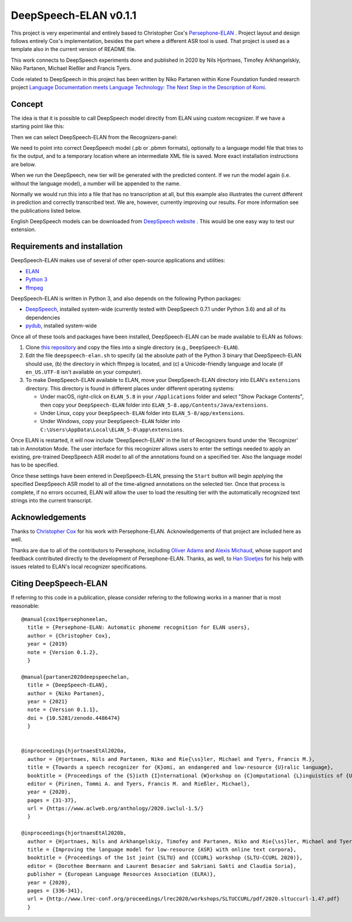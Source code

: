 DeepSpeech-ELAN v0.1.1
======================

This project is very experimental and entirely based to Christopher Cox's
`Persephone-ELAN <https://github.com/coxchristopher/persephone-elan/>`_ .
Project layout and design follows entirely Cox's implementation, besides 
the part where a different ASR tool is used. That project is used as a template also
in the current version of README file.

This work connects to DeepSpeech experiments done and published in 2020 by 
Nils Hjortnaes, Timofey Arkhangelskiy, Niko Partanen, Michael Rießler and Francis Tyers.

Code related to DeepSpeech in this project has been written by Niko Partanen within 
Kone Foundation funded research project `Language Documentation meets Language Technology: The Next Step in the Description of Komi <https://langdoc.github.io/IKDP-2/>`_.

Concept
-------

The idea is that it is possible to call DeepSpeech model directly from ELAN
using custom recognizer. If we have a starting point like this:

.. image:: screenshots/start.png

Then we can select DeepSpeech-ELAN from the Recognizers-panel:

.. image:: screenshots/layout.png

We need to point into correct DeepSpeech model (.pb or .pbmm formats), 
optionally to a language model file that tries to fix the output, and
to a temporary location where an intermediate XML file is saved. More exact installation 
instructions are below.

When we run the DeepSpeech, new tier will be generated with the predicted
content. If we run the model again (i.e. without the language model), a 
number will be appended to the name.

.. image:: screenshots/result.png

Normally we would run this into a file that has no transcription at all, 
but this example also illustrates the current different in prediction and 
correctly transcribed text. We are, however, currently improving our results. 
For more information see the publications listed below.

English DeepSpeech models can be downloaded from `DeepSpeech website <https://github.com/mozilla/DeepSpeech/releases/tag/v0.7.4>`_ . This would be one easy way to test our extension.

Requirements and installation
-----------------------------

DeepSpeech-ELAN makes use of several of other open-source applications and
utilities:

* `ELAN <https://tla.mpi.nl/tools/tla-tools/elan/>`_ 
* `Python 3 <https://www.python.org/>`_ 
* `ffmpeg <https://ffmpeg.org>`_

DeepSpeech-ELAN is written in Python 3, and also depends on the following
Python packages:

* `DeepSpeech <https://github.com/mozilla/DeepSpeech/>`_, installed
  system-wide (currently tested with DeepSpeech 0.7.1 under Python
  3.6) and all of its dependencies
* `pydub <https://github.com/jiaaro/pydub>`_, installed system-wide
  
Once all of these tools and packages have been installed, DeepSpeech-ELAN can
be made available to ELAN as follows:

#. Clone `this repository <https://github.com/langdoc/deepspeech-elan>`_
   and copy the files into a single directory (e.g., ``DeepSpeech-ELAN``).
#. Edit the file ``deepspeech-elan.sh`` to specify (a) the absolute path of
   the Python 3 binary that DeepSpeech-ELAN should use, (b) the directory
   in which ffmpeg is located, and (c) a Unicode-friendly language and
   locale (if ``en_US.UTF-8`` isn't available on your computer).
#. To make DeepSpeech-ELAN available to ELAN, move your DeepSpeech-ELAN directory
   into ELAN's ``extensions`` directory.  This directory is found in different
   places under different operating systems:
   
   * Under macOS, right-click on ``ELAN_5.8`` in your ``/Applications``
     folder and select "Show Package Contents", then copy your ``DeepSpeech-ELAN``
     folder into ``ELAN_5-8.app/Contents/Java/extensions``.
   * Under Linux, copy your ``DeepSpeech-ELAN`` folder into ``ELAN_5-8/app/extensions``.
   * Under Windows, copy your ``DeepSpeech-ELAN`` folder into ``C:\Users\AppData\Local\ELAN_5-8\app\extensions``.

Once ELAN is restarted, it will now include 'DeepSpeech-ELAN' in
the list of Recognizers found under the 'Recognizer' tab in Annotation Mode.
The user interface for this recognizer allows users to enter the settings needed
to apply an existing, pre-trained DeepSpeech ASR model to all of
the annotations found on a specified tier. Also the language model has to be specified.

Once these settings have been entered in DeepSpeech-ELAN, pressing the ``Start``
button will begin applying the specified DeepSpeech ASR model to
all of the time-aligned annotations on the selected tier.  Once that process is
complete, if no errors occurred, ELAN will allow the user to load the resulting
tier with the automatically recognized text strings into the current
transcript.

Acknowledgements
----------------

Thanks to `Christopher Cox <https://github.com/coxchristopher>`_ for his work with Persephone-ELAN. Acknowledgements of that project are included here as well.

Thanks are due to all of the contributors to Persephone, including `Oliver Adams
<https://oadams.github.io/>`_ and `Alexis Michaud <https://lacito.vjf.cnrs.fr/membres/michaud.htm>`_,
whose support and feedback contributed directly to the development of
Persephone-ELAN.  Thanks, as well, to `Han Sloetjes <https://www.mpi.nl/people/sloetjes-han>`_
for his help with issues related to ELAN's local recognizer specifications.

Citing DeepSpeech-ELAN
----------------------

If referring to this code in a publication, please consider refering to the following works in a manner that is most reasonable:

::

  @manual{cox19persephoneelan,
    title = {Persephone-ELAN: Automatic phoneme recognition for ELAN users},
    author = {Christopher Cox},
    year = {2019}
    note = {Version 0.1.2},
    }

  @manual{partanen2020deepspeechelan,
    title = {DeepSpeech-ELAN},
    author = {Niko Partanen},
    year = {2021}
    note = {Version 0.1.1},
    doi = {10.5281/zenodo.4486474}
    }


  @inproceedings{hjortnaesEtAl2020a,
    author = {Hjortnaes, Nils and Partanen, Niko and Rie{\ss}ler, Michael and Tyers, Francis M.},
    title = {Towards a speech recognizer for {K}omi, an endangered and low-resource {U}ralic language},
    booktitle = {Proceedings of the {S}ixth {I}nternational {W}orkshop on {C}omputational {L}inguistics of {U}ralic {L}anguages},
    editor = {Pirinen, Tommi A. and Tyers, Francis M. and Rießler, Michael},
    year = {2020},
    pages = {31-37},
    url = {https://www.aclweb.org/anthology/2020.iwclul-1.5/}
    }

  @inproceedings{hjortnaesEtAl2020b,
    author = {Hjortnaes, Nils and Arkhangelskiy, Timofey and Partanen, Niko and Rie{\ss}ler, Michael and Tyers, Francis M.},
    title = {Improving the language model for low-resource {ASR} with online text corpora},
    booktitle = {Proceedings of the 1st joint {SLTU} and {CCURL} workshop (SLTU-CCURL 2020)},
    editor = {Dorothee Beermann and Laurent Besacier and Sakriani Sakti and Claudia Soria},
    publisher = {European Language Resources Association (ELRA)},
    year = {2020},
    pages = {336-341},
    url = {http://www.lrec-conf.org/proceedings/lrec2020/workshops/SLTUCCURL/pdf/2020.sltuccurl-1.47.pdf}
    }


